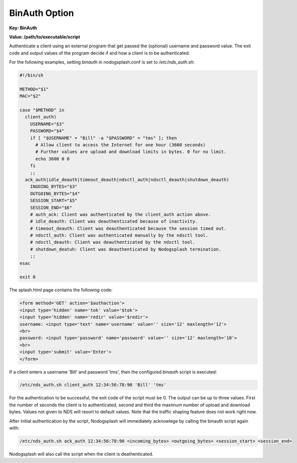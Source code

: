 BinAuth Option
=================

**Key: BinAuth**

**Value: /path/to/executable/script**

Authenticate a client using an external program that get passed the (optional) username and password value.
The exit code and output values of the program decide if and how a client is to be authenticated.

For the following examples, setting `binauth` in nodogsplash.conf is set to `/etc/nds_auth.sh`:

.. code-block:: sh

    #!/bin/sh

    METHOD="$1"
    MAC="$2"

    case "$METHOD" in
      client_auth)
        USERNAME="$3"
        PASSWORD="$4"
        if [ "$USERNAME" = "Bill" -a "$PASSWORD" = "tms" ]; then
          # Allow client to access the Internet for one hour (3600 seconds)
          # Further values are upload and download limits in bytes. 0 for no limit.
          echo 3600 0 0
        fi
        ;;
      ack_auth|idle_deauth|timeout_deauth|ndsctl_auth|ndsctl_deauth|shutdown_deauth)
        INGOING_BYTES="$3"
        OUTGOING_BYTES="$4"
        SESSION_START="$5"
        SESSION_END="$6"
        # auth_ack: Client was authenticated by the client_auth action above.
        # idle_deauth: Client was deauthenticated because of inactivity.
        # timeout_deauth: Client was deauthenticated because the session timed out.
        # ndsctl_auth: Client was authenticated manually by the ndsctl tool.
        # ndsctl_deauth: Client was deauthenticated by the ndsctl tool.
        # shutdown_deatuh: Client was deauthenticated by Nodogsplash termination.
        ;;
    esac

    exit 0


The splash.html page contains the following code:

.. code-block:: html

    <form method='GET' action='$authaction'>
    <input type='hidden' name='tok' value='$tok'>
    <input type='hidden' name='redir' value='$redir'>
    username: <input type='text' name='username' value='' size='12' maxlength='12'>
    <br>
    password: <input type='password' name='password' value='' size='12' maxlength='10'>
    <br>
    <input type='submit' value='Enter'>
    </form>

If a client enters a username 'Bill' and password 'tms', then the configured `binauth` script is executed:

.. code::

   /etc/nds_auth.sh client_auth 12:34:56:78:90 'Bill' 'tms'

For the authentication to be successful, the exit code of the script must be 0. The output can be up to three values. First the number of seconds the client is to authenticated, second and third the maximum number of upload and download bytes. Values not given to NDS will resort to default values. Note that the traffic shaping feature does not work right now.

After initial authentication by the script, Nodogsplash will immediately acknowlege by calling the binauth script again with:

.. code::

   /etc/nds_auth.sh ack_auth 12:34:56:78:90 <incoming_bytes> <outgoing_bytes> <session_start> <session_end>

Nodogsplash will also call the script when the client is deathenticated.
